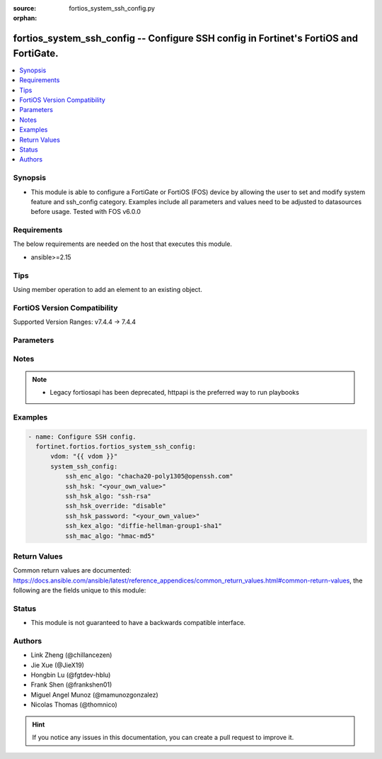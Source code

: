 :source: fortios_system_ssh_config.py

:orphan:

.. fortios_system_ssh_config:

fortios_system_ssh_config -- Configure SSH config in Fortinet's FortiOS and FortiGate.
++++++++++++++++++++++++++++++++++++++++++++++++++++++++++++++++++++++++++++++++++++++

.. versionadded:: 2.0.0

.. contents::
   :local:
   :depth: 1


Synopsis
--------
- This module is able to configure a FortiGate or FortiOS (FOS) device by allowing the user to set and modify system feature and ssh_config category. Examples include all parameters and values need to be adjusted to datasources before usage. Tested with FOS v6.0.0



Requirements
------------
The below requirements are needed on the host that executes this module.

- ansible>=2.15


Tips
----
Using member operation to add an element to an existing object.

FortiOS Version Compatibility
-----------------------------
Supported Version Ranges: v7.4.4 -> 7.4.4



Parameters
----------


.. raw:: html

    <ul>
    <li> <span class="li-head">access_token</span> - Token-based authentication. Generated from GUI of Fortigate. <span class="li-normal">type: str</span> <span class="li-required">required: false</span> </li>
    <li> <span class="li-head">enable_log</span> - Enable/Disable logging for task. <span class="li-normal">type: bool</span> <span class="li-required">required: false</span> <span class="li-normal">default: False</span> </li>
    <li> <span class="li-head">vdom</span> - Virtual domain, among those defined previously. A vdom is a virtual instance of the FortiGate that can be configured and used as a different unit. <span class="li-normal">type: str</span> <span class="li-normal">default: root</span> </li>
    <li> <span class="li-head">member_path</span> - Member attribute path to operate on. <span class="li-normal">type: str</span> </li>
    <li> <span class="li-head">member_state</span> - Add or delete a member under specified attribute path. <span class="li-normal">type: str</span> <span class="li-normal">choices: present, absent</span> </li>
    <li> <span class="li-head">system_ssh_config</span> - Configure SSH config. <span class="li-normal">type: dict</span>
 <a id='label0' href="javascript:ContentClick('label1', 'label0');" onmouseover="ContentPreview('label1');" onmouseout="ContentUnpreview('label1');" title="click to collapse or expand..."> more... </a>
 <div id="label1" style="display:none">
 <table border="1">
 <tr>
 <td></td><td colspan="1">Supported Version Ranges</td>
 </tr>
 <tr>
 <td>system_ssh_config</td>
 <td><code class="docutils literal notranslate">v7.4.4 -> 7.4.4 </code></td>
 </tr>
 </table>
 </div>
 </li>
        <ul class="ul-self">
        <li> <span class="li-head">ssh_enc_algo</span> - Select one or more SSH ciphers. <span class="li-normal">type: list</span> <span class="li-normal">choices: chacha20-poly1305@openssh.com, aes128-ctr, aes192-ctr, aes256-ctr, arcfour256, arcfour128, aes128-cbc, 3des-cbc, blowfish-cbc, cast128-cbc, aes192-cbc, aes256-cbc, arcfour, rijndael-cbc@lysator.liu.se, aes128-gcm@openssh.com, aes256-gcm@openssh.com</span>
 <a id='label2' href="javascript:ContentClick('label3', 'label2');" onmouseover="ContentPreview('label3');" onmouseout="ContentUnpreview('label3');" title="click to collapse or expand..."> more... </a>
 <div id="label3" style="display:none">
 <table border="1">
 <tr>
 <td></td>
 <td colspan="1">Supported Version Ranges</td>
 </tr>
 <tr>
 <td>ssh_enc_algo</td>
 <td><code class="docutils literal notranslate">v7.4.4 -> 7.4.4 </code></td>
 </tr>
 <tr>
 <td>[chacha20-poly1305@openssh.com]</td>
 <td><code class="docutils literal notranslate">v7.4.4 -> 7.4.4</code></td>
 <tr>
 <td>[aes128-ctr]</td>
 <td><code class="docutils literal notranslate">v7.4.4 -> 7.4.4</code></td>
 <tr>
 <td>[aes192-ctr]</td>
 <td><code class="docutils literal notranslate">v7.4.4 -> 7.4.4</code></td>
 <tr>
 <td>[aes256-ctr]</td>
 <td><code class="docutils literal notranslate">v7.4.4 -> 7.4.4</code></td>
 <tr>
 <td>[arcfour256]</td>
 <td><code class="docutils literal notranslate">v7.4.4 -> 7.4.4</code></td>
 <tr>
 <td>[arcfour128]</td>
 <td><code class="docutils literal notranslate">v7.4.4 -> 7.4.4</code></td>
 <tr>
 <td>[aes128-cbc]</td>
 <td><code class="docutils literal notranslate">v7.4.4 -> 7.4.4</code></td>
 <tr>
 <td>[3des-cbc]</td>
 <td><code class="docutils literal notranslate">v7.4.4 -> 7.4.4</code></td>
 <tr>
 <td>[blowfish-cbc]</td>
 <td><code class="docutils literal notranslate">v7.4.4 -> 7.4.4</code></td>
 <tr>
 <td>[cast128-cbc]</td>
 <td><code class="docutils literal notranslate">v7.4.4 -> 7.4.4</code></td>
 <tr>
 <td>[aes192-cbc]</td>
 <td><code class="docutils literal notranslate">v7.4.4 -> 7.4.4</code></td>
 <tr>
 <td>[aes256-cbc]</td>
 <td><code class="docutils literal notranslate">v7.4.4 -> 7.4.4</code></td>
 <tr>
 <td>[arcfour]</td>
 <td><code class="docutils literal notranslate">v7.4.4 -> 7.4.4</code></td>
 <tr>
 <td>[rijndael-cbc@lysator.liu.se]</td>
 <td><code class="docutils literal notranslate">v7.4.4 -> 7.4.4</code></td>
 <tr>
 <td>[aes128-gcm@openssh.com]</td>
 <td><code class="docutils literal notranslate">v7.4.4 -> 7.4.4</code></td>
 <tr>
 <td>[aes256-gcm@openssh.com]</td>
 <td><code class="docutils literal notranslate">v7.4.4 -> 7.4.4</code></td>
 </table>
 </div>
 </li>
        <li> <span class="li-head">ssh_hsk</span> - Config SSH host key. <span class="li-normal">type: str</span>
 <a id='label4' href="javascript:ContentClick('label5', 'label4');" onmouseover="ContentPreview('label5');" onmouseout="ContentUnpreview('label5');" title="click to collapse or expand..."> more... </a>
 <div id="label5" style="display:none">
 <table border="1">
 <tr>
 <td></td>
 <td colspan="1">Supported Version Ranges</td>
 </tr>
 <tr>
 <td>ssh_hsk</td>
 <td><code class="docutils literal notranslate">v7.4.4 -> 7.4.4 </code></td>
 </tr>
 </table>
 </div>
 </li>
        <li> <span class="li-head">ssh_hsk_algo</span> - Select one or more SSH hostkey algorithms. <span class="li-normal">type: list</span> <span class="li-normal">choices: ssh-rsa, ecdsa-sha2-nistp521, ecdsa-sha2-nistp384, ecdsa-sha2-nistp256, rsa-sha2-256, rsa-sha2-512, ssh-ed25519</span>
 <a id='label6' href="javascript:ContentClick('label7', 'label6');" onmouseover="ContentPreview('label7');" onmouseout="ContentUnpreview('label7');" title="click to collapse or expand..."> more... </a>
 <div id="label7" style="display:none">
 <table border="1">
 <tr>
 <td></td>
 <td colspan="1">Supported Version Ranges</td>
 </tr>
 <tr>
 <td>ssh_hsk_algo</td>
 <td><code class="docutils literal notranslate">v7.4.4 -> 7.4.4 </code></td>
 </tr>
 <tr>
 <td>[ssh-rsa]</td>
 <td><code class="docutils literal notranslate">v7.4.4 -> 7.4.4</code></td>
 <tr>
 <td>[ecdsa-sha2-nistp521]</td>
 <td><code class="docutils literal notranslate">v7.4.4 -> 7.4.4</code></td>
 <tr>
 <td>[ecdsa-sha2-nistp384]</td>
 <td><code class="docutils literal notranslate">v7.4.4 -> 7.4.4</code></td>
 <tr>
 <td>[ecdsa-sha2-nistp256]</td>
 <td><code class="docutils literal notranslate">v7.4.4 -> 7.4.4</code></td>
 <tr>
 <td>[rsa-sha2-256]</td>
 <td><code class="docutils literal notranslate">v7.4.4 -> 7.4.4</code></td>
 <tr>
 <td>[rsa-sha2-512]</td>
 <td><code class="docutils literal notranslate">v7.4.4 -> 7.4.4</code></td>
 <tr>
 <td>[ssh-ed25519]</td>
 <td><code class="docutils literal notranslate">v7.4.4 -> 7.4.4</code></td>
 </table>
 </div>
 </li>
        <li> <span class="li-head">ssh_hsk_override</span> - Enable/disable SSH host key override in SSH daemon. <span class="li-normal">type: str</span> <span class="li-normal">choices: disable, enable</span>
 <a id='label8' href="javascript:ContentClick('label9', 'label8');" onmouseover="ContentPreview('label9');" onmouseout="ContentUnpreview('label9');" title="click to collapse or expand..."> more... </a>
 <div id="label9" style="display:none">
 <table border="1">
 <tr>
 <td></td>
 <td colspan="1">Supported Version Ranges</td>
 </tr>
 <tr>
 <td>ssh_hsk_override</td>
 <td><code class="docutils literal notranslate">v7.4.4 -> 7.4.4 </code></td>
 </tr>
 <tr>
 <td>[disable]</td>
 <td><code class="docutils literal notranslate">v7.4.4 -> 7.4.4</code></td>
 <tr>
 <td>[enable]</td>
 <td><code class="docutils literal notranslate">v7.4.4 -> 7.4.4</code></td>
 </table>
 </div>
 </li>
        <li> <span class="li-head">ssh_hsk_password</span> - Password for ssh-hostkey. <span class="li-normal">type: str</span>
 <a id='label10' href="javascript:ContentClick('label11', 'label10');" onmouseover="ContentPreview('label11');" onmouseout="ContentUnpreview('label11');" title="click to collapse or expand..."> more... </a>
 <div id="label11" style="display:none">
 <table border="1">
 <tr>
 <td></td>
 <td colspan="1">Supported Version Ranges</td>
 </tr>
 <tr>
 <td>ssh_hsk_password</td>
 <td><code class="docutils literal notranslate">v7.4.4 -> 7.4.4 </code></td>
 </tr>
 </table>
 </div>
 </li>
        <li> <span class="li-head">ssh_kex_algo</span> - Select one or more SSH kex algorithms. <span class="li-normal">type: list</span> <span class="li-normal">choices: diffie-hellman-group1-sha1, diffie-hellman-group14-sha1, diffie-hellman-group14-sha256, diffie-hellman-group16-sha512, diffie-hellman-group18-sha512, diffie-hellman-group-exchange-sha1, diffie-hellman-group-exchange-sha256, curve25519-sha256@libssh.org, ecdh-sha2-nistp256, ecdh-sha2-nistp384, ecdh-sha2-nistp521</span>
 <a id='label12' href="javascript:ContentClick('label13', 'label12');" onmouseover="ContentPreview('label13');" onmouseout="ContentUnpreview('label13');" title="click to collapse or expand..."> more... </a>
 <div id="label13" style="display:none">
 <table border="1">
 <tr>
 <td></td>
 <td colspan="1">Supported Version Ranges</td>
 </tr>
 <tr>
 <td>ssh_kex_algo</td>
 <td><code class="docutils literal notranslate">v7.4.4 -> 7.4.4 </code></td>
 </tr>
 <tr>
 <td>[diffie-hellman-group1-sha1]</td>
 <td><code class="docutils literal notranslate">v7.4.4 -> 7.4.4</code></td>
 <tr>
 <td>[diffie-hellman-group14-sha1]</td>
 <td><code class="docutils literal notranslate">v7.4.4 -> 7.4.4</code></td>
 <tr>
 <td>[diffie-hellman-group14-sha256]</td>
 <td><code class="docutils literal notranslate">v7.4.4 -> 7.4.4</code></td>
 <tr>
 <td>[diffie-hellman-group16-sha512]</td>
 <td><code class="docutils literal notranslate">v7.4.4 -> 7.4.4</code></td>
 <tr>
 <td>[diffie-hellman-group18-sha512]</td>
 <td><code class="docutils literal notranslate">v7.4.4 -> 7.4.4</code></td>
 <tr>
 <td>[diffie-hellman-group-exchange-sha1]</td>
 <td><code class="docutils literal notranslate">v7.4.4 -> 7.4.4</code></td>
 <tr>
 <td>[diffie-hellman-group-exchange-sha256]</td>
 <td><code class="docutils literal notranslate">v7.4.4 -> 7.4.4</code></td>
 <tr>
 <td>[curve25519-sha256@libssh.org]</td>
 <td><code class="docutils literal notranslate">v7.4.4 -> 7.4.4</code></td>
 <tr>
 <td>[ecdh-sha2-nistp256]</td>
 <td><code class="docutils literal notranslate">v7.4.4 -> 7.4.4</code></td>
 <tr>
 <td>[ecdh-sha2-nistp384]</td>
 <td><code class="docutils literal notranslate">v7.4.4 -> 7.4.4</code></td>
 <tr>
 <td>[ecdh-sha2-nistp521]</td>
 <td><code class="docutils literal notranslate">v7.4.4 -> 7.4.4</code></td>
 </table>
 </div>
 </li>
        <li> <span class="li-head">ssh_mac_algo</span> - Select one or more SSH MAC algorithms. <span class="li-normal">type: list</span> <span class="li-normal">choices: hmac-md5, hmac-md5-etm@openssh.com, hmac-md5-96, hmac-md5-96-etm@openssh.com, hmac-sha1, hmac-sha1-etm@openssh.com, hmac-sha2-256, hmac-sha2-256-etm@openssh.com, hmac-sha2-512, hmac-sha2-512-etm@openssh.com, hmac-ripemd160, hmac-ripemd160@openssh.com, hmac-ripemd160-etm@openssh.com, umac-64@openssh.com, umac-128@openssh.com, umac-64-etm@openssh.com, umac-128-etm@openssh.com</span>
 <a id='label14' href="javascript:ContentClick('label15', 'label14');" onmouseover="ContentPreview('label15');" onmouseout="ContentUnpreview('label15');" title="click to collapse or expand..."> more... </a>
 <div id="label15" style="display:none">
 <table border="1">
 <tr>
 <td></td>
 <td colspan="1">Supported Version Ranges</td>
 </tr>
 <tr>
 <td>ssh_mac_algo</td>
 <td><code class="docutils literal notranslate">v7.4.4 -> 7.4.4 </code></td>
 </tr>
 <tr>
 <td>[hmac-md5]</td>
 <td><code class="docutils literal notranslate">v7.4.4 -> 7.4.4</code></td>
 <tr>
 <td>[hmac-md5-etm@openssh.com]</td>
 <td><code class="docutils literal notranslate">v7.4.4 -> 7.4.4</code></td>
 <tr>
 <td>[hmac-md5-96]</td>
 <td><code class="docutils literal notranslate">v7.4.4 -> 7.4.4</code></td>
 <tr>
 <td>[hmac-md5-96-etm@openssh.com]</td>
 <td><code class="docutils literal notranslate">v7.4.4 -> 7.4.4</code></td>
 <tr>
 <td>[hmac-sha1]</td>
 <td><code class="docutils literal notranslate">v7.4.4 -> 7.4.4</code></td>
 <tr>
 <td>[hmac-sha1-etm@openssh.com]</td>
 <td><code class="docutils literal notranslate">v7.4.4 -> 7.4.4</code></td>
 <tr>
 <td>[hmac-sha2-256]</td>
 <td><code class="docutils literal notranslate">v7.4.4 -> 7.4.4</code></td>
 <tr>
 <td>[hmac-sha2-256-etm@openssh.com]</td>
 <td><code class="docutils literal notranslate">v7.4.4 -> 7.4.4</code></td>
 <tr>
 <td>[hmac-sha2-512]</td>
 <td><code class="docutils literal notranslate">v7.4.4 -> 7.4.4</code></td>
 <tr>
 <td>[hmac-sha2-512-etm@openssh.com]</td>
 <td><code class="docutils literal notranslate">v7.4.4 -> 7.4.4</code></td>
 <tr>
 <td>[hmac-ripemd160]</td>
 <td><code class="docutils literal notranslate">v7.4.4 -> 7.4.4</code></td>
 <tr>
 <td>[hmac-ripemd160@openssh.com]</td>
 <td><code class="docutils literal notranslate">v7.4.4 -> 7.4.4</code></td>
 <tr>
 <td>[hmac-ripemd160-etm@openssh.com]</td>
 <td><code class="docutils literal notranslate">v7.4.4 -> 7.4.4</code></td>
 <tr>
 <td>[umac-64@openssh.com]</td>
 <td><code class="docutils literal notranslate">v7.4.4 -> 7.4.4</code></td>
 <tr>
 <td>[umac-128@openssh.com]</td>
 <td><code class="docutils literal notranslate">v7.4.4 -> 7.4.4</code></td>
 <tr>
 <td>[umac-64-etm@openssh.com]</td>
 <td><code class="docutils literal notranslate">v7.4.4 -> 7.4.4</code></td>
 <tr>
 <td>[umac-128-etm@openssh.com]</td>
 <td><code class="docutils literal notranslate">v7.4.4 -> 7.4.4</code></td>
 </table>
 </div>
 </li>
        </ul>
    </ul>


Notes
-----

.. note::

   - Legacy fortiosapi has been deprecated, httpapi is the preferred way to run playbooks



Examples
--------

.. code-block:: yaml+jinja
    
    - name: Configure SSH config.
      fortinet.fortios.fortios_system_ssh_config:
          vdom: "{{ vdom }}"
          system_ssh_config:
              ssh_enc_algo: "chacha20-poly1305@openssh.com"
              ssh_hsk: "<your_own_value>"
              ssh_hsk_algo: "ssh-rsa"
              ssh_hsk_override: "disable"
              ssh_hsk_password: "<your_own_value>"
              ssh_kex_algo: "diffie-hellman-group1-sha1"
              ssh_mac_algo: "hmac-md5"


Return Values
-------------
Common return values are documented: https://docs.ansible.com/ansible/latest/reference_appendices/common_return_values.html#common-return-values, the following are the fields unique to this module:

.. raw:: html

    <ul>

    <li> <span class="li-return">build</span> - Build number of the fortigate image <span class="li-normal">returned: always</span> <span class="li-normal">type: str</span> <span class="li-normal">sample: 1547</span></li>
    <li> <span class="li-return">http_method</span> - Last method used to provision the content into FortiGate <span class="li-normal">returned: always</span> <span class="li-normal">type: str</span> <span class="li-normal">sample: PUT</span></li>
    <li> <span class="li-return">http_status</span> - Last result given by FortiGate on last operation applied <span class="li-normal">returned: always</span> <span class="li-normal">type: str</span> <span class="li-normal">sample: 200</span></li>
    <li> <span class="li-return">mkey</span> - Master key (id) used in the last call to FortiGate <span class="li-normal">returned: success</span> <span class="li-normal">type: str</span> <span class="li-normal">sample: id</span></li>
    <li> <span class="li-return">name</span> - Name of the table used to fulfill the request <span class="li-normal">returned: always</span> <span class="li-normal">type: str</span> <span class="li-normal">sample: urlfilter</span></li>
    <li> <span class="li-return">path</span> - Path of the table used to fulfill the request <span class="li-normal">returned: always</span> <span class="li-normal">type: str</span> <span class="li-normal">sample: webfilter</span></li>
    <li> <span class="li-return">revision</span> - Internal revision number <span class="li-normal">returned: always</span> <span class="li-normal">type: str</span> <span class="li-normal">sample: 17.0.2.10658</span></li>
    <li> <span class="li-return">serial</span> - Serial number of the unit <span class="li-normal">returned: always</span> <span class="li-normal">type: str</span> <span class="li-normal">sample: FGVMEVYYQT3AB5352</span></li>
    <li> <span class="li-return">status</span> - Indication of the operation's result <span class="li-normal">returned: always</span> <span class="li-normal">type: str</span> <span class="li-normal">sample: success</span></li>
    <li> <span class="li-return">vdom</span> - Virtual domain used <span class="li-normal">returned: always</span> <span class="li-normal">type: str</span> <span class="li-normal">sample: root</span></li>
    <li> <span class="li-return">version</span> - Version of the FortiGate <span class="li-normal">returned: always</span> <span class="li-normal">type: str</span> <span class="li-normal">sample: v5.6.3</span></li>
    </ul>

Status
------

- This module is not guaranteed to have a backwards compatible interface.


Authors
-------

- Link Zheng (@chillancezen)
- Jie Xue (@JieX19)
- Hongbin Lu (@fgtdev-hblu)
- Frank Shen (@frankshen01)
- Miguel Angel Munoz (@mamunozgonzalez)
- Nicolas Thomas (@thomnico)


.. hint::
    If you notice any issues in this documentation, you can create a pull request to improve it.
